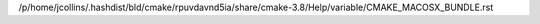 /p/home/jcollins/.hashdist/bld/cmake/rpuvdavnd5ia/share/cmake-3.8/Help/variable/CMAKE_MACOSX_BUNDLE.rst